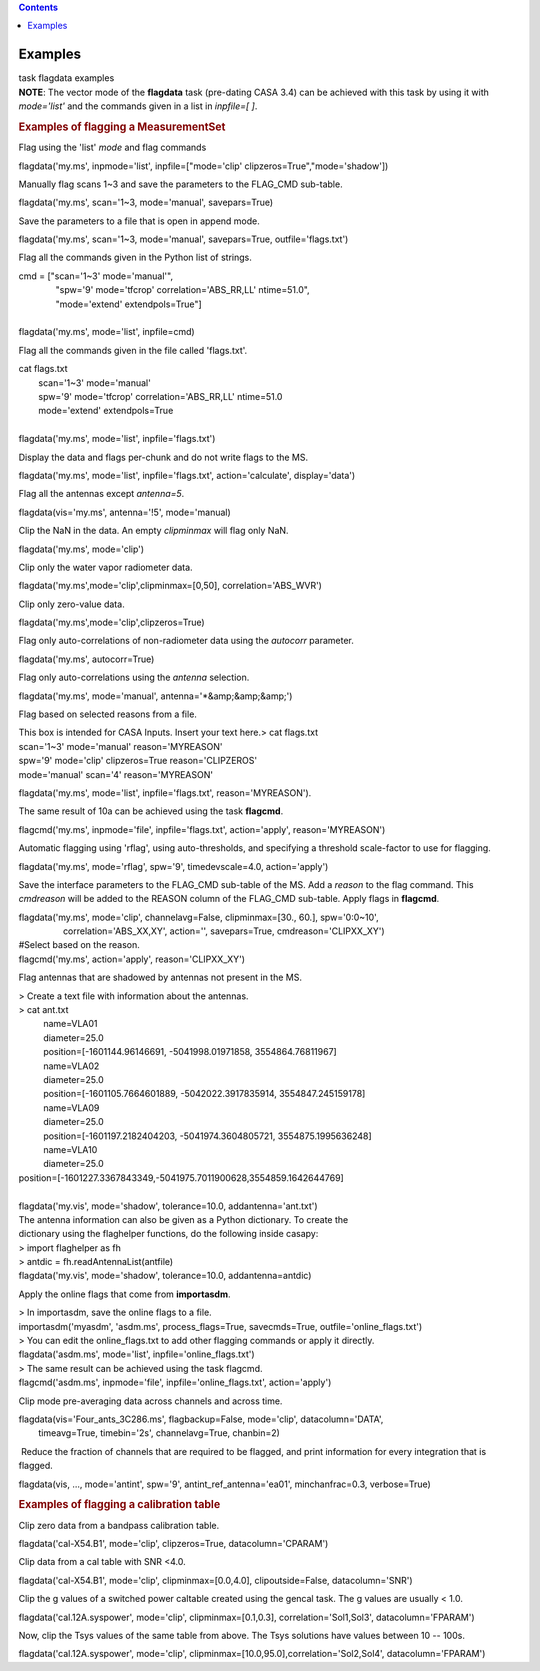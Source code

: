 .. contents::
   :depth: 3
..

.. container::
   :name: viewlet-above-content-title

Examples
========

.. container::
   :name: viewlet-below-content-title

.. container:: documentDescription description

   task flagdata examples

.. container:: section
   :name: viewlet-above-content-body

.. container:: section
   :name: content-core

   .. container::
      :name: parent-fieldname-text

      .. container:: info-box

         **NOTE**: The vector mode of the **flagdata** task (pre-dating
         CASA 3.4) can be achieved with this task by using it with
         *mode='list'* and the commands given in a list in *inpfile=[
         ]*.

      .. rubric:: Examples of flagging a MeasurementSet
         :name: examples-of-flagging-a-measurementset

      Flag using the 'list' *mode* and flag commands

      .. container:: casa-input-box

         flagdata('my.ms', inpmode='list', inpfile=["mode='clip'
         clipzeros=True","mode='shadow'])

      Manually flag scans 1~3 and save the parameters to the FLAG_CMD
      sub-table.

      .. container:: casa-input-box

         flagdata('my.ms', scan='1~3, mode='manual', savepars=True)

      Save the parameters to a file that is open in append mode.

      .. container:: casa-input-box

         flagdata('my.ms', scan='1~3, mode='manual', savepars=True,
         outfile='flags.txt')

      Flag all the commands given in the Python list of strings.

      .. container:: casa-input-box

         | cmd = ["scan='1~3' mode='manual'",
         |                "spw='9' mode='tfcrop' correlation='ABS_RR,LL'
           ntime=51.0",
         |                "mode='extend' extendpols=True"]
         |     
         | flagdata('my.ms', mode='list', inpfile=cmd)

      Flag all the commands given in the file called 'flags.txt'.   

      .. container:: casa-input-box

         | cat flags.txt
         |         scan='1~3' mode='manual'
         |         spw='9' mode='tfcrop' correlation='ABS_RR,LL'
           ntime=51.0
         |         mode='extend' extendpols=True
         |     
         | flagdata('my.ms', mode='list', inpfile='flags.txt')

      Display the data and flags per-chunk and do not write flags to the
      MS.

      .. container:: casa-input-box

         flagdata('my.ms', mode='list', inpfile='flags.txt',
         action='calculate', display='data')

      Flag all the antennas except *antenna=5*.

      .. container:: casa-input-box

         flagdata(vis='my.ms', antenna='!5', mode='manual)

      Clip the NaN in the data. An empty *clipminmax* will flag only
      NaN.

      .. container:: casa-input-box

         flagdata('my.ms', mode='clip')

      Clip only the water vapor radiometer data.

      .. container:: casa-input-box

         flagdata('my.ms',mode='clip',clipminmax=[0,50],
         correlation='ABS_WVR')

      Clip only zero-value data.

      .. container:: casa-input-box

         flagdata('my.ms',mode='clip',clipzeros=True)

      Flag only auto-correlations of non-radiometer data using the
      *autocorr* parameter.

      .. container:: casa-input-box

         flagdata('my.ms', autocorr=True)

      Flag only auto-correlations using the *antenna* selection.

      .. container:: casa-input-box

         flagdata('my.ms', mode='manual', antenna='*&amp;&amp;&amp;')

      Flag based on selected reasons from a file.

      .. container:: casa-input-box

         | This box is intended for CASA Inputs. Insert your text here.>
           cat flags.txt
         | scan='1~3' mode='manual' reason='MYREASON'
         | spw='9' mode='clip' clipzeros=True reason='CLIPZEROS'
         | mode='manual' scan='4' reason='MYREASON'

          

         flagdata('my.ms', mode='list', inpfile='flags.txt',
         reason='MYREASON').

      The same result of 10a can be achieved using the task **flagcmd**.

      .. container:: casa-input-box

         flagcmd('my.ms', inpmode='file', inpfile='flags.txt',
         action='apply', reason='MYREASON')

      Automatic flagging using 'rflag', using auto-thresholds, and
      specifying a threshold scale-factor to use for flagging.

      .. container:: casa-input-box

         flagdata('my.ms', mode='rflag', spw='9', timedevscale=4.0,
         action='apply')

      Save the interface parameters to the FLAG_CMD sub-table of the MS.
      Add a *reason* to the flag command. This *cmdreason* will be added
      to the REASON column of the FLAG_CMD sub-table. Apply flags in
      **flagcmd**.

      .. container:: casa-input-box

         | flagdata('my.ms', mode='clip', channelavg=False,
           clipminmax=[30., 60.], spw='0:0~10',
         |                   correlation='ABS_XX,XY', action='',
           savepars=True, cmdreason='CLIPXX_XY')
         | #Select based on the reason.
         | flagcmd('my.ms', action='apply', reason='CLIPXX_XY')

      Flag antennas that are shadowed by antennas not present in the MS.

      .. container:: casa-input-box

         | > Create a text file with information about the antennas.
         | > cat ant.txt
         |           name=VLA01
         |           diameter=25.0
         |           position=[-1601144.96146691, -5041998.01971858,
           3554864.76811967]
         |           name=VLA02
         |           diameter=25.0
         |           position=[-1601105.7664601889, -5042022.3917835914,
           3554847.245159178]
         |           name=VLA09
         |           diameter=25.0
         |           position=[-1601197.2182404203, -5041974.3604805721,
           3554875.1995636248]
         |           name=VLA10
         |           diameter=25.0
         |          
           position=[-1601227.3367843349,-5041975.7011900628,3554859.1642644769]  
            
         |            
         | flagdata('my.vis', mode='shadow', tolerance=10.0,
           addantenna='ant.txt')
         | The antenna information can also be given as a Python
           dictionary. To create the
         | dictionary using the flaghelper functions, do the following
           inside casapy:
         | > import flaghelper as fh
         | > antdic = fh.readAntennaList(antfile)
         | flagdata('my.vis', mode='shadow', tolerance=10.0,
           addantenna=antdic)

      Apply the online flags that come from **importasdm**.

      .. container:: casa-input-box

         | > In importasdm, save the online flags to a file.
         | importasdm('myasdm', 'asdm.ms', process_flags=True,
           savecmds=True, outfile='online_flags.txt')
         | > You can edit the online_flags.txt to add other flagging
           commands or apply it directly.
         | flagdata('asdm.ms', mode='list', inpfile='online_flags.txt')
         | > The same result can be achieved using the task flagcmd.
         | flagcmd('asdm.ms', inpmode='file',
           inpfile='online_flags.txt', action='apply')

      Clip mode pre-averaging data across channels and across time.

      .. container:: casa-input-box

         | flagdata(vis='Four_ants_3C286.ms', flagbackup=False,
           mode='clip', datacolumn='DATA',
         |         timeavg=True, timebin='2s', channelavg=True,
           chanbin=2)

       Reduce the fraction of channels that are required to be flagged,
      and print information for every integration that is flagged. 

      .. container:: casa-input-box

         flagdata(vis, ..., mode='antint', spw='9',
         antint_ref_antenna='ea01', minchanfrac=0.3, verbose=True)

      .. rubric::  
         :name: section

      .. rubric:: Examples of flagging a calibration table
         :name: examples-of-flagging-a-calibration-table

      Clip zero data from a bandpass calibration table.

      .. container:: casa-input-box

         flagdata('cal-X54.B1', mode='clip', clipzeros=True,
         datacolumn='CPARAM')

      Clip data from a cal table with SNR <4.0.

      .. container:: casa-input-box

         flagdata('cal-X54.B1', mode='clip', clipminmax=[0.0,4.0],
         clipoutside=False, datacolumn='SNR')

      Clip the g values of a switched power caltable created using the
      gencal task. The g values are usually < 1.0.

      .. container:: casa-input-box

         flagdata('cal.12A.syspower', mode='clip', clipminmax=[0.1,0.3],
         correlation='Sol1,Sol3', datacolumn='FPARAM')

      Now, clip the Tsys values of the same table from above. The Tsys
      solutions have values between 10 -- 100s.

      .. container:: casa-input-box

         flagdata('cal.12A.syspower', mode='clip',
         clipminmax=[10.0,95.0],correlation='Sol2,Sol4',
         datacolumn='FPARAM')

.. container:: section
   :name: viewlet-below-content-body
